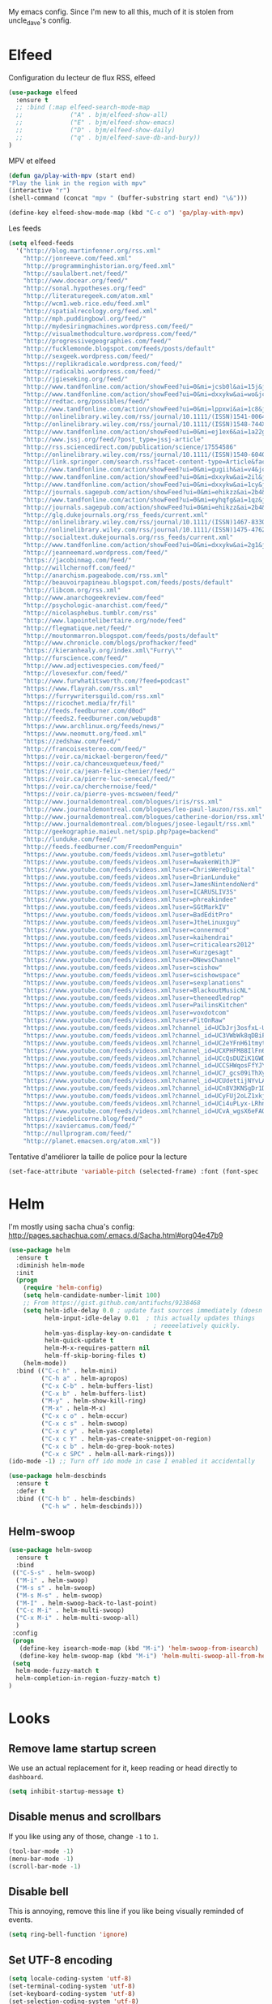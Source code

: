 My emacs config. Since I'm new to all this, much of it is stolen from
uncle_dave's config.
* Elfeed
Configuration du lecteur de flux RSS, elfeed
#+BEGIN_SRC emacs-lisp
  (use-package elfeed
    :ensure t
    ;; :bind (:map elfeed-search-mode-map
    ;;             ("A" . bjm/elfeed-show-all)
    ;;             ("E" . bjm/elfeed-show-emacs)
    ;;             ("D" . bjm/elfeed-show-daily)
    ;;             ("q" . bjm/elfeed-save-db-and-bury))
  )
#+END_SRC
MPV et elfeed
#+BEGIN_SRC emacs-lisp
  (defun ga/play-with-mpv (start end)
  "Play the link in the region with mpv"
  (interactive "r")
  (shell-command (concat "mpv " (buffer-substring start end) "\&")))

  (define-key elfeed-show-mode-map (kbd "C-c o") 'ga/play-with-mpv)
#+END_SRC
Les feeds
#+BEGIN_SRC emacs-lisp
    (setq elfeed-feeds
      '("http://blog.martinfenner.org/rss.xml"
        "http://jonreeve.com/feed.xml"
        "http://programminghistorian.org/feed.xml"
        "http://saulalbert.net/feed/"
        "http://www.docear.org/feed/"
        "http://sonal.hypotheses.org/feed"
        "http://literaturegeek.com/atom.xml"
        "http://wcm1.web.rice.edu/feed.xml"
        "http://spatialrecology.org/feed.xml"
        "http://mph.puddingbowl.org/feed/"
        "http://mydesiringmachines.wordpress.com/feed/"
        "http://visualmethodculture.wordpress.com/feed/"
        "http://progressivegeographies.com/feed/"
        "http://fucklemonde.blogspot.com/feeds/posts/default"
        "http://sexgeek.wordpress.com/feed/"
        "https://replikradicale.wordpress.com/feed/"
        "http://radicalbi.wordpress.com/feed/"
        "http://jgieseking.org/feed/"
        "http://www.tandfonline.com/action/showFeed?ui=0&mi=jcsb0l&ai=15j&jc=rvst20&type=etoc&feed=rss"
        "http://www.tandfonline.com/action/showFeed?ui=0&mi=dxxykw&ai=wo&jc=gide20&type=etoc&feed=rss"
        "http://redtac.org/possibles/feed/"
        "http://www.tandfonline.com/action/showFeed?ui=0&mi=lppxwi&ai=1c8&jc=wgls20&type=etoc&feed=rss"
        "http://onlinelibrary.wiley.com/rss/journal/10.1111/(ISSN)1541-0064"
        "http://onlinelibrary.wiley.com/rss/journal/10.1111/(ISSN)1548-744X"
        "http://www.tandfonline.com/action/showFeed?ui=0&mi=ej1ex6&ai=1a22g&jc=rprn20&type=etoc&feed=rss"
        "http://www.jssj.org/feed/?post_type=jssj-article"
        "http://rss.sciencedirect.com/publication/science/17554586"
        "http://onlinelibrary.wiley.com/rss/journal/10.1111/(ISSN)1540-6040"
        "http://link.springer.com/search.rss?facet-content-type=Article&facet-journal-id=10508&channel-name=Archives+of+Sexual+Behavior"
        "http://www.tandfonline.com/action/showFeed?ui=0&mi=gugiih&ai=v4&jc=csos20&type=etoc&feed=rss"
        "http://www.tandfonline.com/action/showFeed?ui=0&mi=dxxykw&ai=2il&jc=rscg20&type=etoc&feed=rss"
        "http://www.tandfonline.com/action/showFeed?ui=0&mi=dxxykw&ai=1cy&jc=wjhm20&type=etoc&feed=rs"
        "http://journals.sagepub.com/action/showFeed?ui=0&mi=ehikzz&ai=2b4&jc=usja&type=etoc&feed=rss"
        "http://www.tandfonline.com/action/showFeed?ui=0&mi=eyhqfg&ai=1qz&jc=rmob20&type=etoc&feed=rss"
        "http://journals.sagepub.com/action/showFeed?ui=0&mi=ehikzz&ai=2b4&jc=cgjb&type=etoc&feed=rss"
        "http://glq.dukejournals.org/rss_feeds/current.xml"
        "http://onlinelibrary.wiley.com/rss/journal/10.1111/(ISSN)1467-8330"
        "http://onlinelibrary.wiley.com/rss/journal/10.1111/(ISSN)1475-4762"
        "http://socialtext.dukejournals.org/rss_feeds/current.xml"
        "http://www.tandfonline.com/action/showFeed?ui=0&mi=dxxykw&ai=2g1&jc=cgpc20&type=etoc&feed=rss"
        "http://jeanneemard.wordpress.com/feed/"
        "https://jacobinmag.com/feed/"
        "http://willchernoff.com/feed/"
        "http://anarchism.pageabode.com/rss.xml"
        "http://beauvoirpapineau.blogspot.com/feeds/posts/default"
        "http://libcom.org/rss.xml"
        "http://www.anarchogeekreview.com/feed"
        "http://psychologic-anarchist.com/feed/"
        "http://nicolasphebus.tumblr.com/rss"
        "http://www.lapointelibertaire.org/node/feed"
        "http://flegmatique.net/feed/"
        "http://moutonmarron.blogspot.com/feeds/posts/default"
        "http://www.chronicle.com/blogs/profhacker/feed"
        "https://kieranhealy.org/index.xml\"Furry\""
        "http://furscience.com/feed/"
        "http://www.adjectivespecies.com/feed/"
        "http://lovesexfur.com/feed/"
        "http://www.furwhatitsworth.com/?feed=podcast"
        "https://www.flayrah.com/rss.xml"
        "https://furrywritersguild.com/rss.xml"
        "https://ricochet.media/fr/fil"
        "http://feeds.feedburner.com/d0od"
        "http://feeds2.feedburner.com/webupd8"
        "https://www.archlinux.org/feeds/news/"
        "https://www.neomutt.org/feed.xml"
        "https://zedshaw.com/feed/"
        "http://francoisestereo.com/feed/"
        "https://voir.ca/mickael-bergeron/feed/"
        "https://voir.ca/chanceuxqueteux/feed/"
        "https://voir.ca/jean-felix-chenier/feed/"
        "https://voir.ca/pierre-luc-senecal/feed/"
        "https://voir.ca/cherchernoise/feed/"
        "https://voir.ca/pierre-yves-mcsween/feed/"
        "http://www.journaldemontreal.com/blogues/iris/rss.xml"
        "http://www.journaldemontreal.com/blogues/leo-paul-lauzon/rss.xml"
        "http://www.journaldemontreal.com/blogues/catherine-dorion/rss.xml"
        "http://www.journaldemontreal.com/blogues/josee-legault/rss.xml"
        "http://geekographie.maieul.net/spip.php?page=backend"
        "http://lunduke.com/feed/"
        "http://feeds.feedburner.com/FreedomPenguin"
        "https://www.youtube.com/feeds/videos.xml?user=gotbletu"
        "https://www.youtube.com/feeds/videos.xml?user=AwakenWithJP"
        "https://www.youtube.com/feeds/videos.xml?user=ChrisWereDigital"
        "https://www.youtube.com/feeds/videos.xml?user=BrianLunduke"
        "https://www.youtube.com/feeds/videos.xml?user=JamesNintendoNerd"
        "https://www.youtube.com/feeds/videos.xml?user=ICARUSLIV3S"
        "https://www.youtube.com/feeds/videos.xml?user=phreakindee"
        "https://www.youtube.com/feeds/videos.xml?user=SGtMarkIV"
        "https://www.youtube.com/feeds/videos.xml?user=BadEditPro"
        "https://www.youtube.com/feeds/videos.xml?user=JtheLinuxguy"
        "https://www.youtube.com/feeds/videos.xml?user=connermcd"
        "https://www.youtube.com/feeds/videos.xml?user=kaihendrai"
        "https://www.youtube.com/feeds/videos.xml?user=criticalears2012"
        "https://www.youtube.com/feeds/videos.xml?user=Kurzgesagt"
        "https://www.youtube.com/feeds/videos.xml?user=DNewsChannel"
        "https://www.youtube.com/feeds/videos.xml?user=scishow"
        "https://www.youtube.com/feeds/videos.xml?user=scishowspace"
        "https://www.youtube.com/feeds/videos.xml?user=sexplanations"
        "https://www.youtube.com/feeds/videos.xml?user=BlackoutMusicNL"
        "https://www.youtube.com/feeds/videos.xml?user=theneedledrop"
        "https://www.youtube.com/feeds/videos.xml?user=PailinsKitchen"
        "https://www.youtube.com/feeds/videos.xml?user=voxdotcom"
        "https://www.youtube.com/feeds/videos.xml?user=FitOnRaw"
        "https://www.youtube.com/feeds/videos.xml?channel_id=UCbJrj3osfxL-U1ZtQ58EH5Q"
        "https://www.youtube.com/feeds/videos.xml?channel_id=UC3VWbWk8qDBiF0741izgpQg"
        "https://www.youtube.com/feeds/videos.xml?channel_id=UC2eYFnH61tmytImy1mTYvhA"
        "https://www.youtube.com/feeds/videos.xml?channel_id=UCXPHFM88IlFn68OmLwtPmZA"
        "https://www.youtube.com/feeds/videos.xml?channel_id=UCcQsDUZiK1GWDcP7BpVO_kw"
        "https://www.youtube.com/feeds/videos.xml?channel_id=UCCSHWqosFfYJY5v2WqbTLhg"
        "https://www.youtube.com/feeds/videos.xml?channel_id=UC7_gcs09iThXybpVgjHZ_7g"
        "https://www.youtube.com/feeds/videos.xml?channel_id=UCUdettijNYvLAm4AixZv4RA"
        "https://www.youtube.com/feeds/videos.xml?channel_id=UCn8V3KNSgDr1Dai77_y8JrQ"
        "https://www.youtube.com/feeds/videos.xml?channel_id=UCyFUj2oLZ1xkjK4sSUab-jA"
        "https://www.youtube.com/feeds/videos.xml?channel_id=UCi4uPLyx-LRhniBOLo-36bQ"
        "https://www.youtube.com/feeds/videos.xml?channel_id=UCvA_wgsX6eFAOXI8Rbg_WiQ"
        "https://viedelicorne.blog/feed/"
        "https://xaviercamus.com/feed/"
        "http://nullprogram.com/feed/"
        "http://planet.emacsen.org/atom.xml"))
#+END_SRC

Tentative d'améliorer la taille de police pour la lecture
#+BEGIN_SRC emacs-lisp
  (set-face-attribute 'variable-pitch (selected-frame) :font (font-spec :family "DejaVuSans" :size 16))
#+END_SRC
# Pour pouvoir utiliser un fichier org pour gérer les flux rss
# #+BEGIN_SRC emacs-lisp
#   (use-package elfeed-org
#     :ensure t
#     :config
#     (elfeed-org)
#     (setq rmh-elfeed-org-files (list "~/.elfeed/elfeed.org")))
# #+END_SRC
* Helm
I'm mostly using sacha chua's config: http://pages.sachachua.com/.emacs.d/Sacha.html#org04e47b9

#+BEGIN_SRC emacs-lisp
  (use-package helm
    :ensure t
    :diminish helm-mode
    :init
    (progn
      (require 'helm-config)
      (setq helm-candidate-number-limit 100)
      ;; From https://gist.github.com/antifuchs/9238468
      (setq helm-idle-delay 0.0 ; update fast sources immediately (doesn't).
            helm-input-idle-delay 0.01  ; this actually updates things
                                          ; reeeelatively quickly.
            helm-yas-display-key-on-candidate t
            helm-quick-update t
            helm-M-x-requires-pattern nil
            helm-ff-skip-boring-files t)
      (helm-mode))
    :bind (("C-c h" . helm-mini)
           ("C-h a" . helm-apropos)
           ("C-x C-b" . helm-buffers-list)
           ("C-x b" . helm-buffers-list)
           ("M-y" . helm-show-kill-ring)
           ("M-x" . helm-M-x)
           ("C-x c o" . helm-occur)
           ("C-x c s" . helm-swoop)
           ("C-x c y" . helm-yas-complete)
           ("C-x c Y" . helm-yas-create-snippet-on-region)
           ("C-x c b" . helm-do-grep-book-notes)
           ("C-x c SPC" . helm-all-mark-rings)))
  (ido-mode -1) ;; Turn off ido mode in case I enabled it accidentally
#+END_SRC
#+BEGIN_SRC emacs-lisp
  (use-package helm-descbinds
    :ensure t
    :defer t
    :bind (("C-h b" . helm-descbinds)
           ("C-h w" . helm-descbinds)))
#+END_SRC

** Helm-swoop
#+BEGIN_SRC emacs-lisp
  (use-package helm-swoop
    :ensure t
    :bind
   (("C-S-s" . helm-swoop)
    ("M-i" . helm-swoop)
    ("M-s s" . helm-swoop)
    ("M-s M-s" . helm-swoop)
    ("M-I" . helm-swoop-back-to-last-point)
    ("C-c M-i" . helm-multi-swoop)
    ("C-x M-i" . helm-multi-swoop-all)
    )
   :config
   (progn
     (define-key isearch-mode-map (kbd "M-i") 'helm-swoop-from-isearch)
     (define-key helm-swoop-map (kbd "M-i") 'helm-multi-swoop-all-from-helm-swoop))
   (setq
    helm-mode-fuzzy-match t
    helm-completion-in-region-fuzzy-match t)
  )
#+END_SRC
* Looks
** Remove lame startup screen
We use an actual replacement for it, keep reading or head directly to =dashboard=.
#+BEGIN_SRC emacs-lisp
(setq inhibit-startup-message t)
#+END_SRC
** Disable menus and scrollbars
If you like using any of those, change =-1= to =1=.
#+BEGIN_SRC emacs-lisp
(tool-bar-mode -1)
(menu-bar-mode -1)
(scroll-bar-mode -1)
#+END_SRC
** Disable bell
This is annoying, remove this line if you like being visually reminded of events.
#+BEGIN_SRC emacs-lisp
(setq ring-bell-function 'ignore)
#+END_SRC
** Set UTF-8 encoding
#+BEGIN_SRC emacs-lisp 
  (setq locale-coding-system 'utf-8)
  (set-terminal-coding-system 'utf-8)
  (set-keyboard-coding-system 'utf-8)
  (set-selection-coding-system 'utf-8)
  (prefer-coding-system 'utf-8)
#+END_SRC
** Highligh current line
=hl-line= is awesome! It's not very awesome in the terminal version of emacs though, so we don't use that.
#+BEGIN_SRC emacs-lisp
(when window-system (global-hl-line-mode t))
#+END_SRC
** Pretty symbols
Changes =lambda= to an actual symbol and a few others as well, only in the GUI version though.
#+BEGIN_SRC emacs-lisp
(when window-system (global-prettify-symbols-mode t))
#+END_SRC
* Modeline
The modeline is the heart of emacs, it offers information at all times, it's persistent
and verbose enough to gain a full understanding of modes and states you are in.


Due to the fact that we attempt to use emacs as a desktop environment replacement,
and external bar showing the time, the battery percentage and more system info would be great to have.
I have however abandoned polybar in favor of a heavily modified modeline, this offers me more space
on the screen and better integration.


One modeline-related setting that is missing and is instead placed at the bottom is =diminish=.
** Spaceline!
I may not use spacemacs, since I do not like evil-mode and find spacemacs incredibly bloated and slow,
however it would be stupid not to acknowledge the best parts about it, the theme and their modified powerline setup.

This enables spaceline, it looks better and works very well with my theme of choice.
#+BEGIN_SRC emacs-lisp
  (use-package spaceline
    :ensure t
    :config
    (require 'spaceline-config)
      (setq spaceline-buffer-encoding-abbrev-p nil)
      (setq spaceline-line-column-p nil)
      (setq spaceline-line-p nil)
      (setq powerline-default-separator (quote arrow))
      (spaceline-spacemacs-theme))
#+END_SRC

** Cursor position
Show the current line and column for your cursor.
We are not going to have =relative-linum-mode= in every major mode, so this is useful.
#+BEGIN_SRC emacs-lisp
  (line-number-mode 1)
  (column-number-mode 1)
#+END_SRC

** Clock
If you prefer the 12hr-format, change the variable to =nil= instead of =t=.

*** Time format
#+BEGIN_SRC emacs-lisp
  (setq display-time-24hr-format t)
  (setq display-time-format "%H:%M - %d %B %Y")
#+END_SRC

*** Enabling the mode
This turns on the clock globally.
#+BEGIN_SRC emacs-lisp
  (display-time-mode 1)
#+END_SRC
* Moving around emacs
One of the most important things about a text editor is how efficient you manage
to be when using it, how much time do basic tasks take you and so on and so forth.
One of those tasks is moving around files and buffers, whatever you may use emacs for
you /will/ be jumping around buffers like it's serious business, the following
set of enhancements aims to make it easier.

As a great emacs user once said:

#+BEGIN_QUOTE
Do me the favor, do me the biggest favor, matter of fact do yourself the biggest favor and integrate those into your workflow.
#+END_QUOTE

** scrolling and why does the screen move
I don't know to be honest, but this little bit of code makes scrolling with emacs a lot nicer.
#+BEGIN_SRC emacs-lisp
  (setq scroll-conservatively 100)
#+END_SRC

** which-key and why I love emacs
In order to use emacs, you don't need to know how to use emacs.
It's self documenting, and coupled with this insanely useful package, it's even easier.
In short, after you start the input of a command and stop, pondering what key must follow,
it will automatically open a non-intrusive buffer at the bottom of the screen offering
you suggestions for completing the command, that's it, nothing else.

It's beautiful
#+BEGIN_SRC emacs-lisp
  (use-package which-key
    :ensure t
    :config
      (which-key-mode))
#+END_SRC

** Beacon
While changing buffers or workspaces, the first thing you do is look for your cursor.
Unless you know its position, you can not move it efficiently. Every time you change
buffers, the current position of your cursor will be briefly highlighted now.
#+BEGIN_SRC emacs-lisp
  (use-package beacon
    :ensure t
    :config
      (beacon-mode 1))
#+END_SRC

** Functionality
*** Disable backups and auto-saves
I don't use either, you might want to turn those from =nil= to =t= if you do.
#+BEGIN_SRC emacs-lisp
(setq make-backup-files nil)
(setq auto-save-default nil)
#+END_SRC
*** Change yes-or-no questions into y-or-n questions
#+BEGIN_SRC emacs-lisp
(defalias 'yes-or-no-p 'y-or-n-p)
#+END_SRC
* MPD
** Emms
#+BEGIN_SRC emacs-lisp
  (use-package emms
    :ensure t
    :config
      (require 'emms-setup)
      (require 'emms-player-mpd)
      (emms-all)
      (setq emms-seek-seconds 5)
      (setq emms-player-list '(emms-player-mpd))
      (setq emms-info-functions '(emms-info-mpd))
      (setq emms-player-mpd-server-name "localhost")
      (setq emms-player-mpd-server-port "6600")
    :bind
      ("s-m p" . emms)
      ("s-m b" . emms-smart-browse)
      ("s-m r" . emms-player-mpd-update-all-reset-cache)
      ("<XF86AudioPrev>" . emms-previous)
      ("<XF86AudioNext>" . emms-next)
      ("<XF86AudioPlay>" . emms-pause)
      ("<XF86AudioStop>" . emms-stop))

  (setq mpc-host "localhost:6601")
#+END_SRC
** Mingus
#+BEGIN_SRC emacs-lisp
  (use-package mingus
    :ensure t)
#+END_SRC
** Starting MPD

#+BEGIN_SRC emacs-lisp
  (defun mpd/start-music-daemon ()
    "Start MPD, connects to it and syncs the metadata cache."
    (interactive)
    (shell-command "mpd")
    (mpd/update-database)
    (emms-player-mpd-connect)
    (emms-cache-set-from-mpd-all)
    (message "MPD Started!"))
  (global-set-key (kbd "s-m c") 'mpd/start-music-daemon)
#+END_SRC
** Killing MPD
#+BEGIN_SRC emacs-lisp
  (defun mpd/kill-music-daemon ()
    "Stops playback and kill the music daemon."
    (interactive)
    (emms-stop)
    (call-process "killall" nil nil nil "mpd")
    (message "MPD Killed!"))
  (global-set-key (kbd "s-m k") 'mpd/kill-music-daemon)

  (defun mpd/update-database ()
    "Updates the MPD database synchronously."
    (interactive)
    (call-process "mpc" nil nil nil "update")
    (message "MPD Database Updated!"))
  (global-set-key (kbd "s-m u") 'mpd/update-database)
#+END_SRC
* Org
** Org Bullets
#+BEGIN_SRC emacs-lisp
  (use-package org-bullets
    :ensure t
    :config
    (add-hook 'org-mode-hook (lambda () (org-bullets-mode))))
#+END_SRC

* Terminal
** Setting default shell to zsh
#+BEGIN_SRC emacs-lisp
  (defvar my-term-shell "/bin/zsh")
  (defadvice ansi-term (before force-bash)
    (interactive (list my-term-shell)))
  (ad-activate 'ansi-term)
#+END_SRC
